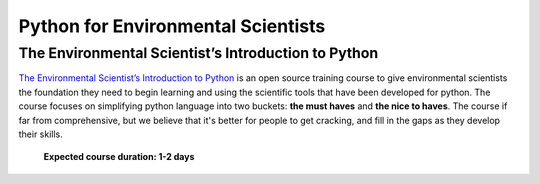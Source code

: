 Python for Environmental Scientists
=====================================


The Environmental Scientist’s Introduction to Python
------------------------------------------------------

`The Environmental Scientist’s Introduction to Python <https://basic-python.readthedocs.io/en/latest/index.html>`_
is an open source training course to give environmental scientists the foundation they need to begin learning and using
the scientific tools that have been developed for python. The course focuses on simplifying python language into two
buckets: **the must haves** and **the nice to haves**. The course if far from comprehensive, but we believe that it's
better for people to get cracking, and fill in the gaps as they develop their skills.

    **Expected course duration: 1-2 days**

